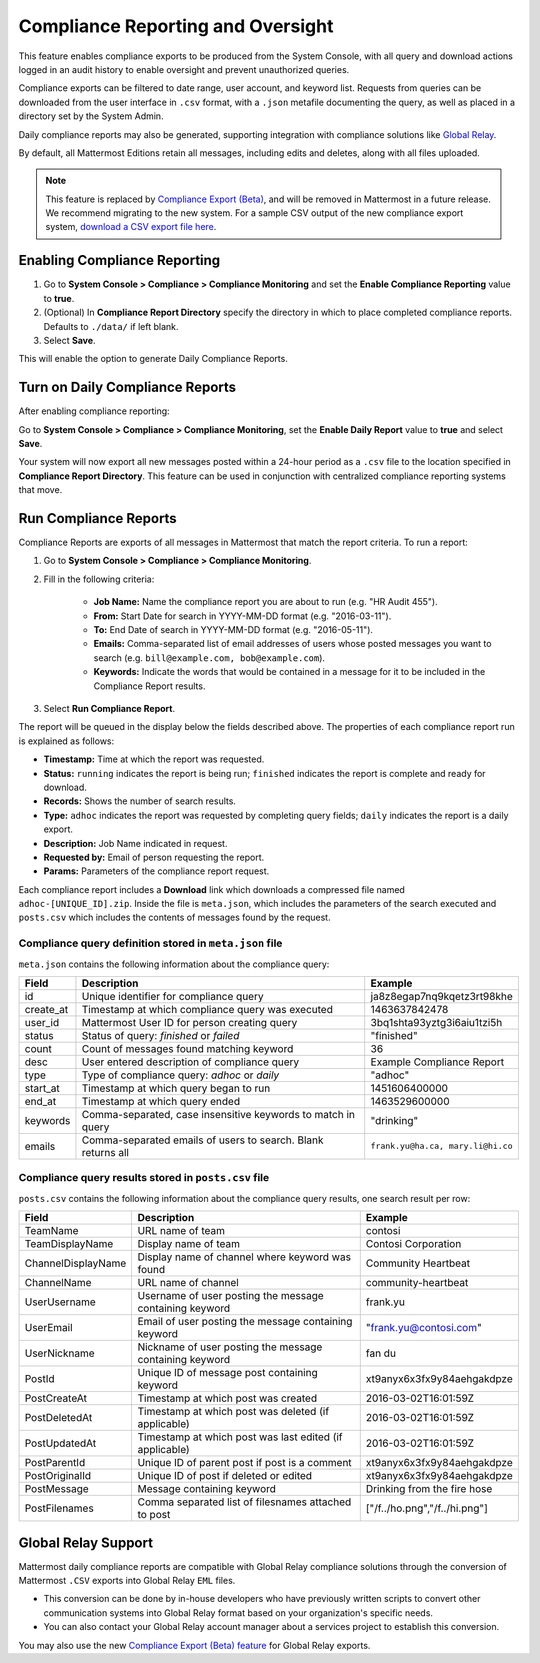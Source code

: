 Compliance Reporting and Oversight
-----------------------------------

This feature enables compliance exports to be produced from the System Console, with all query and download actions logged in an audit history to enable oversight and prevent unauthorized queries.

Compliance exports can be filtered to date range, user account, and keyword list. Requests from queries can be downloaded from the user interface in ``.csv`` format, with a ``.json`` metafile documenting the query, as well as placed in a directory set by the System Admin.

Daily compliance reports may also be generated, supporting integration with compliance solutions like `Global Relay <https://docs.mattermost.com/administration/compliance.html#global-relay-support>`__.

By default, all Mattermost Editions retain all messages, including edits and deletes, along with all files uploaded.

.. note::
  This feature is replaced by `Compliance Export (Beta) <https://docs.mattermost.com/cloud/cloud-administration/compliance-export.html>`_, and will be removed in Mattermost in a future release. We recommend migrating to the new system. For a sample CSV output of the new compliance export system, `download a CSV export file here <https://github.com/mattermost/docs/blob/master/source/samples/csv_export.zip>`__.

Enabling Compliance Reporting
=============================

1. Go to **System Console > Compliance > Compliance Monitoring** and set the **Enable Compliance Reporting** value to **true**.
2. (Optional) In **Compliance Report Directory** specify the directory in which to place completed compliance reports. Defaults to ``./data/`` if left blank.
3. Select **Save**.

This will enable the option to generate Daily Compliance Reports.

Turn on Daily Compliance Reports
================================

After enabling compliance reporting:

Go to **System Console > Compliance > Compliance Monitoring**, set the **Enable Daily Report** value to **true** and select **Save**.

Your system will now export all new messages posted within a 24-hour period as a ``.csv`` file to the location specified in **Compliance Report Directory**. This feature can be used in conjunction with centralized compliance reporting systems that move.

Run Compliance Reports
======================

Compliance Reports are exports of all messages in Mattermost that match the report criteria. To run a report:

1. Go to **System Console > Compliance > Compliance Monitoring**.
2. Fill in the following criteria:

     - **Job Name:** Name the compliance report you are about to run (e.g. "HR Audit 455").
     - **From:** Start Date for search in YYYY-MM-DD format (e.g. "2016-03-11").
     - **To:** End Date of search in YYYY-MM-DD format (e.g. "2016-05-11").
     - **Emails:** Comma-separated list of email addresses of users whose posted messages you want to search (e.g. ``bill@example.com, bob@example.com``).
     - **Keywords:** Indicate the words that would be contained in a message for it to be included in the Compliance Report results.
3. Select **Run Compliance Report**.

The report will be queued in the display below the fields described above. The properties of each compliance report run is explained as follows:

- **Timestamp:** Time at which the report was requested.
- **Status:** ``running`` indicates the report is being run; ``finished`` indicates the report is complete and ready for download.
- **Records:** Shows the number of search results.
- **Type:** ``adhoc`` indicates the report was requested by completing query fields; ``daily`` indicates the report is a daily export.
- **Description:** Job Name indicated in request.
- **Requested by:** Email of person requesting the report.
- **Params:** Parameters of the compliance report request.

Each compliance report includes a **Download** link which downloads a compressed file named ``adhoc-[UNIQUE_ID].zip``. Inside the file is ``meta.json``, which includes the parameters of the search executed and ``posts.csv`` which includes the contents of messages found by the request.

Compliance query definition stored in ``meta.json`` file
^^^^^^^^^^^^^^^^^^^^^^^^^^^^^^^^^^^^^^^^^^^^^^^^^^^^^^^^

``meta.json`` contains the following information about the compliance query:

+---------------------+---------------------------------------------------------------+-----------------------------------+
| Field               | Description                                                   | Example                           |
+=====================+===============================================================+===================================+
| id                  | Unique identifier for compliance query                        | ja8z8egap7nq9kqetz3rt98khe        |
+---------------------+---------------------------------------------------------------+-----------------------------------+
| create_at           | Timestamp at which compliance query was executed              | 1463637842478                     |
+---------------------+---------------------------------------------------------------+-----------------------------------+
| user_id             | Mattermost User ID for person creating query                  | 3bq1shta93yztg3i6aiu1tzi5h        |
+---------------------+---------------------------------------------------------------+-----------------------------------+
| status              | Status of query: *finished* or *failed*                       | "finished"                        |
+---------------------+---------------------------------------------------------------+-----------------------------------+
| count               | Count of messages found matching keyword                      | 36                                |
+---------------------+---------------------------------------------------------------+-----------------------------------+
| desc                | User entered description of compliance query                  | Example Compliance Report         | 
+---------------------+---------------------------------------------------------------+-----------------------------------+
| type                | Type of compliance query: *adhoc* or *daily*                  | "adhoc"                           | 
+---------------------+---------------------------------------------------------------+-----------------------------------+
| start_at            | Timestamp at which query began to run                         | 1451606400000                     | 
+---------------------+---------------------------------------------------------------+-----------------------------------+
| end_at              | Timestamp at which query ended                                | 1463529600000                     | 
+---------------------+---------------------------------------------------------------+-----------------------------------+
| keywords            | Comma-separated, case insensitive keywords to match in query  | "drinking"                        | 
+---------------------+---------------------------------------------------------------+-----------------------------------+
| emails              | Comma-separated emails of users to search. Blank returns all  | ``frank.yu@ha.ca, mary.li@hi.co`` |  
+---------------------+---------------------------------------------------------------+-----------------------------------+

Compliance query results stored in ``posts.csv`` file
^^^^^^^^^^^^^^^^^^^^^^^^^^^^^^^^^^^^^^^^^^^^^^^^^^^^^

``posts.csv`` contains the following information about the compliance query results, one search result per row:

+---------------------+---------------------------------------------------------------+-------------------------------+
| Field               | Description                                                   | Example                       |
+=====================+===============================================================+===============================+
| TeamName            | URL name of team                                              | contosi                       |
+---------------------+---------------------------------------------------------------+-------------------------------+
| TeamDisplayName     | Display name of team                                          | Contosi Corporation           | 
+---------------------+---------------------------------------------------------------+-------------------------------+
| ChannelDisplayName  | Display name of channel where keyword was found               | Community Heartbeat           | 
+---------------------+---------------------------------------------------------------+-------------------------------+
| ChannelName         | URL name of channel                                           | community-heartbeat           | 
+---------------------+---------------------------------------------------------------+-------------------------------+
| UserUsername        | Username of user posting the message containing keyword       | frank.yu                      |
+---------------------+---------------------------------------------------------------+-------------------------------+
| UserEmail           | Email of user posting the message containing keyword          | "frank.yu@contosi.com"        | 
+---------------------+---------------------------------------------------------------+-------------------------------+
| UserNickname        | Nickname of user posting the message containing keyword       | fan du                        | 
+---------------------+---------------------------------------------------------------+-------------------------------+
| PostId              | Unique ID of message post containing keyword                  | xt9anyx6x3fx9y84aehgakdpze    | 
+---------------------+---------------------------------------------------------------+-------------------------------+
| PostCreateAt        | Timestamp at which post was created                           | 2016-03-02T16:01:59Z          | 
+---------------------+---------------------------------------------------------------+-------------------------------+
| PostDeletedAt       | Timestamp at which post was deleted (if applicable)           | 2016-03-02T16:01:59Z          | 
+---------------------+---------------------------------------------------------------+-------------------------------+
| PostUpdatedAt       | Timestamp at which post was last edited (if applicable)       | 2016-03-02T16:01:59Z          | 
+---------------------+---------------------------------------------------------------+-------------------------------+
| PostParentId        | Unique ID of parent post if post is a comment                 | xt9anyx6x3fx9y84aehgakdpze    | 
+---------------------+---------------------------------------------------------------+-------------------------------+
| PostOriginalId      | Unique ID of post if deleted or edited                        | xt9anyx6x3fx9y84aehgakdpze    | 
+---------------------+---------------------------------------------------------------+-------------------------------+
| PostMessage         | Message containing keyword                                    | Drinking from the fire hose   | 
+---------------------+---------------------------------------------------------------+-------------------------------+
| PostFilenames       | Comma separated list of filesnames attached to post           | ["/f../ho.png","/f../hi.png"] |
+---------------------+---------------------------------------------------------------+-------------------------------+

Global Relay Support
====================

Mattermost daily compliance reports are compatible with Global Relay compliance solutions through the conversion of Mattermost ``.CSV`` exports into Global Relay ``EML`` files.

- This conversion can be done by in-house developers who have previously written scripts to convert other communication systems into Global Relay format based on your organization's specific needs.
- You can also contact your Global Relay account manager about a services project to establish this conversion.

You may also use the new `Compliance Export (Beta) feature <https://docs.mattermost.com/cloud/cloud-administration/compliance-export.html>`_ for Global Relay exports.
